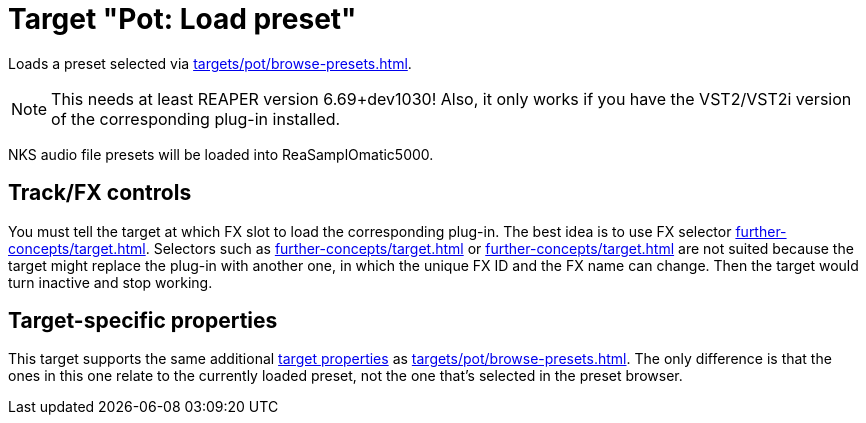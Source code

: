 = Target "Pot: Load preset"

Loads a preset selected via xref:targets/pot/browse-presets.adoc[].

NOTE: This needs at least REAPER version 6.69+dev1030! Also, it only works if you have the VST2/VST2i version of the corresponding plug-in installed.

NKS audio file presets will be loaded into ReaSamplOmatic5000.

== Track/FX controls

You must tell the target at which FX slot to load the corresponding plug-in.
The best idea is to use FX selector xref:further-concepts/target.adoc#at-position-selector[].
Selectors such as xref:further-concepts/target.adoc#particular-fx-selector[] or xref:further-concepts/target.adoc#named-fx-selector[] are not suited because the target might replace the plug-in with another one, in which the unique FX ID and the FX name can change.
Then the target would turn inactive and stop working.

== Target-specific properties

This target supports the same additional xref:further-concepts/target.adoc#target-property[target properties] as xref:targets/pot/browse-presets.adoc[].
The only difference is that the ones in this one relate to the currently loaded preset, not the one that's selected in the preset browser.
